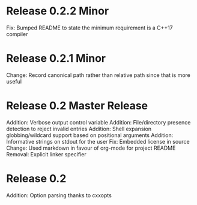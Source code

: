 * Release 0.2.2 Minor
Fix: Bumped README to state the minimum requirement is a C++17 compiler

* Release 0.2.1 Minor
Change: Record canonical path rather than relative path since that is more useful

* Release 0.2 Master Release
Addition: Verbose output control variable
Addition: File/directory presence detection to reject invalid entries
Addition: Shell expansion globbing/wildcard support based on positional arguments
Addition: Informative strings on stdout for the user
Fix: Embedded license in source
Change: Used markdown in favour of org-mode for project README
Removal: Explicit linker specifier

* Release 0.2
Addition: Option parsing thanks to cxxopts
